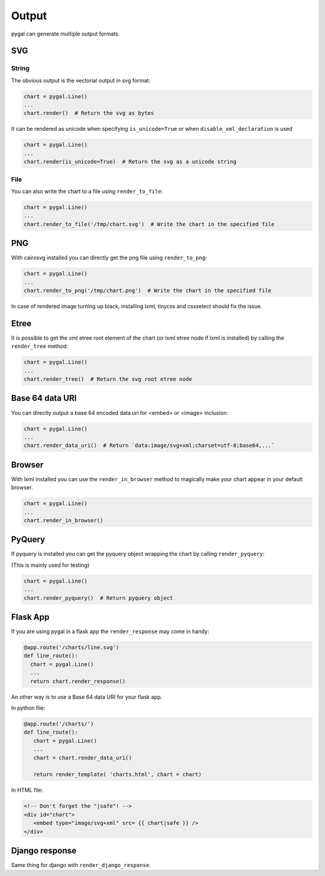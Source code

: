 Output
======

pygal can generate multiple output formats.


SVG
---

String
~~~~~~

The obvious output is the vectorial output in svg format:

.. code-block:: python

   chart = pygal.Line()
   ...
   chart.render()  # Return the svg as bytes


It can be rendered as unicode when specifying ``is_unicode=True`` or when ``disable_xml_declaration`` is used

.. code-block:: python

   chart = pygal.Line()
   ...
   chart.render(is_unicode=True)  # Return the svg as a unicode string


File
~~~~


You can also write the chart to a file using ``render_to_file``:

.. code-block:: python

   chart = pygal.Line()
   ...
   chart.render_to_file('/tmp/chart.svg')  # Write the chart in the specified file


PNG
---

With cairosvg installed you can directly get the png file using ``render_to_png``:

.. code-block:: python

   chart = pygal.Line()
   ...
   chart.render_to_png('/tmp/chart.png')  # Write the chart in the specified file

In case of rendered image turning up black, installing lxml, tinycss and cssselect should fix the issue.


Etree
-----


It is possible to get the xml etree root element of the chart (or lxml etree node if lxml is installed) by calling the ``render_tree`` method:


.. code-block:: python

   chart = pygal.Line()
   ...
   chart.render_tree()  # Return the svg root etree node


Base 64 data URI
----------------

You can directly output a base 64 encoded data uri for <embed> or <image> inclusion:


.. code-block:: python

   chart = pygal.Line()
   ...
   chart.render_data_uri()  # Return `data:image/svg+xml;charset=utf-8;base64,...`


Browser
-------

With lxml installed you can use the ``render_in_browser`` method to magically make your chart appear in your default browser.

.. code-block:: python

   chart = pygal.Line()
   ...
   chart.render_in_browser()


PyQuery
-------

If pyquery is installed you can get the pyquery object wrapping the chart by calling ``render_pyquery``:

(This is mainly used for testing)

.. code-block:: python

   chart = pygal.Line()
   ...
   chart.render_pyquery()  # Return pyquery object


Flask App
--------------

If you are using pygal in a flask app the ``render_response`` may come in handy:

.. code-block:: python

   @app.route('/charts/line.svg')
   def line_route():
     chart = pygal.Line()
     ...
     return chart.render_response()

An other way is to use a Base 64 data URI for your flask app.

In python file:

.. code-block:: python

   @app.route('/charts/')
   def line_route():
      chart = pygal.Line()
      ...
      chart = chart.render_data_uri()

      return render_template( 'charts.html', chart = chart)

In HTML file:

.. code-block:: html

   <!-- Don't forget the "|safe"! -->
   <div id="chart">
      <embed type="image/svg+xml" src= {{ chart|safe }} />
   </div>




Django response
---------------

Same thing for django with ``render_django_response``.
